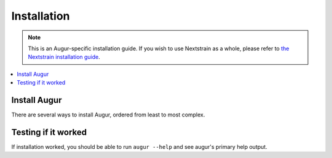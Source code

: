 ============
Installation
============

.. note::
   This is an Augur-specific installation guide. If you wish to use Nextstrain as a whole, please refer to `the Nextstrain installation guide <https://docs.nextstrain.org/en/latest/install.html>`__.

.. contents::
   :local:

Install Augur
=============

There are several ways to install Augur, ordered from least to most complex.

.. tabs::

   .. group-tab:: Nextstrain

      Augur is part of the Nextstrain project and is available in all :term:`Nextstrain runtimes <docs.nextstrain.org:runtime>`.

      Continue by following the :doc:`Nextstrain installation guide <docs.nextstrain.org:install>`.

      Once installed, you can use :doc:`cli:commands/shell` to run ``augur`` directly.

   .. group-tab:: Conda

      Augur can be installed using Conda or another variant. This assumes you are familiar with how to `manage Conda environments <https://conda.io/projects/conda/en/latest/user-guide/tasks/manage-environments.html>`__.

      .. code:: bash

         conda install -c conda-forge -c bioconda augur

      This installs Augur along with all dependencies.

   .. group-tab:: PyPI

      .. warning::
         Installing other Python packages after Augur may cause dependency incompatibilities. If this happens, re-install Augur using the command in step 1.

      Augur is written in Python 3 and requires at least Python 3.8. It's published on `PyPI <https://pypi.org>`__ as `nextstrain-augur <https://pypi.org/project/nextstrain-augur>`__.

      1. Install Augur along with Python dependencies.

         .. code:: bash

            python3 -m pip install nextstrain-augur

      2. Install other dependencies.

         .. include:: non-python-dependencies.rst

   .. group-tab:: Source

      .. warning::
         Installing other Python packages after Augur may cause dependency incompatibilities. If this happens, re-install Augur using the command in step 1.

      Augur can be installed from source. This is useful if you want to use unreleased changes or develop Augur locally.

      1. Install Augur along with Python dependencies.

         .. code:: bash

            git clone https://github.com/nextstrain/augur.git
            cd augur
            python3 -m pip install .

         .. note::

            For local development, install from source in editable mode with ``dev`` dependencies.

            .. code:: bash

               python3 -m pip install -e .'[dev]'

      2. Install other dependencies.

         .. include:: non-python-dependencies.rst

Testing if it worked
====================

If installation worked, you should be able to run ``augur --help`` and see augur's primary help output.
